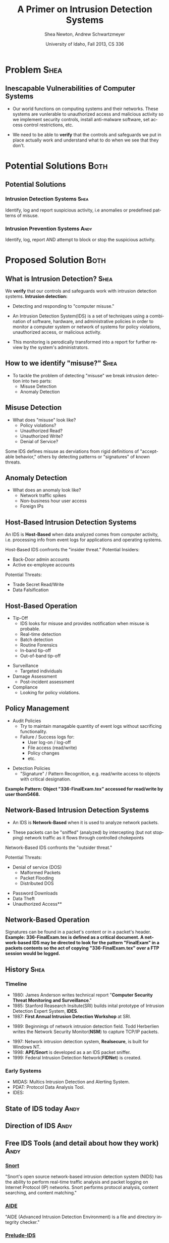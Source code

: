 #+TITLE:     A Primer on Intrusion Detection Systems
#+AUTHOR:    Shea Newton, Andrew Schwartzmeyer
#+EMAIL:     schw2620@vandals.uidaho.edu, newt5502@vandals.uidaho.edu
#+DATE:      University of Idaho, Fall 2013, CS 336
#+DESCRIPTION: Intrusion Detection Systems
#+KEYWORDS: IDS
#+LANGUAGE:  en
#+OPTIONS:   H:3 num:t toc:t \n:nil @:t ::t |:t ^:t -:t f:t *:t <:t
#+OPTIONS:   TeX:t LaTeX:t skip:nil d:nil todo:t pri:nil tags:not-in-toc
#+INFOJS_OPT: view:nil toc:nil ltoc:t mouse:underline buttons:0 path:http://orgmode.org/org-info.js
#+EXPORT_SELECT_TAGS: export
#+EXPORT_EXCLUDE_TAGS: noexport
#+LINK_UP:   
#+LINK_HOME: 
#+XSLT:
#+startup: beamer
#+LaTeX_CLASS: beamer
#+LaTeX_CLASS_OPTIONS: [presentation, smaller]
#+BEAMER_FRAME_LEVEL: 2
#+LaTeX_HEADER: \usetheme{PaloAlto}
#+LaTeX_HEADER: \setbeameroption{show notes}
#+LaTeX_HEADER: \let\oldframe\frame
#+LaTeX_HEADER: \renewcommand\frame[1][allowframebreaks]{\oldframe[#1]}


* DONE Presentation Draft One :noexport:
  DEADLINE: <2013-11-03 Sun>
For this assignment please submit a PDF with a draft of your
presentation. This is a GROUP assignment.

Your document should detail all the following information:

** DONE Title (1 slide).
Include title, presenters' names, and place. The content of this slide
is important for this submission.

** DONE Overview (1 slide).
Show us the structure of your presentation. The
content in this slide will change as you evolve your presentation but
you should have a pretty good idea of its structure.

** DONE Problem (1 slide).
Describe the problem you are investigating. The
content of this slide is important for this submission.

** DONE Proposed Solution and/or Techniques (1 minimum slide for now).
Please describe here very briefly options for solving the problem in
4, no detail is needed for this draft submission.

** TODO Resources Needed.
Please detail all resources you plan to use or have been using, this
includes documents, websites, tools and systems. These slides (set) is
important in this submission.

*** People

** DONE Summary (1 slide).
Please write a summary of the problem, the solutions and techniques,
and the path forward. This slide can be empty for the purposes of this
draft submission.

** DONE Questions (1 slide).
Give a general idea of topics that you would like your audience to
know after your presentation. In the final presentation you will need
to have here 5 questions that your audience would be able to answer in
5 minutes.

** DONE Citations.
Not needed at this time, will be needed in the final presentation.

** The grading of this presentation will be as follows:
- DraftOne: 100
- DraftTwo: 100
- FinalPresDocs: 200
- Delivery: 200
- Total of 600

* TODO Presentation Draft Two :noexport:
For this assignment please submit a PDF with a draft of your
presentation. This is a GROUP assignment.

Your document should detail all the following information:

** DONE Title (1 slide). Include title, presenters' names, and place.

** DONE Overview (1 slide). Show us the structure of your presentation.

** DONE Problem (1 slide): Describe the problem you are investigating.

** DONE Potential Solutions.

** DONE Presented Solution Introduction.

** DONE Resources Used.

** DONE Summary (1 slide).

** DONE Questions (1 slide).

Present 5 Quickly answerable questions. Your audience would be able to
answer all these in 5 minutes.

** DONE References.

** DONE Notes/comments for each section

Please submit a PDF with one slide per page (top of the page) and your
comments and notes in the same page.

** DONE Fix Definition () thing
** TODO Finalize formatting

# * Introduction :Shea:
** Prelude
- Our "Overview" is the "Outline" page, which is clickable to the
  subsections of this presentation
- The articles in the "Resources" section are clickable hyperlinks
- The buttons at the bottom-right corner of the page can be used for
  navigation
* Problem :Shea:
** Inescapable Vulnerabilities of Computer Systems

+ Our world functions on computing systems and their networks. These
  systems are vunlerable to unauthorized access and malicious activity
  so we implement security controls, install anti-malware software,
  set access control restrictions, etc.
  
+ We need to be able to \textbf{verify} that the controls and
  safeguards we put in place actually work and understand what to do
  when we see that they don't.

# + Computer systems and networks thereof are vulnerable to unauthorized
#  access and malicious activity. This vulnerability cannot be fully
#  mitigated because computer systems are used and maintained by
#  humans, which by their nature are fallible.

# + System and network administrators must implement accounting
#  techniques which record possible violations for further review.

# \note{IDSs fill the gap that exists between the preventative safety
# measures that administrators setup to protect their systems against
# known attacks, and attacks that are nevertheless successfull. An IDS
# is like a security camera in a bank vault: if the system was perfect
# they would be superfluous, but with the admission that there will be
# faults in a system's security, the IDS records what policy violations,
# which may catch possible intrusion attempts, in addition to any damage
# that may have been done, so that the violations can be reviewed, the
# damage can be addressed, and administrators can put into effect
# regressive security measures.}

* Potential Solutions :Both:
** Potential Solutions
*** Intrusion Detection Systems :Shea:  
  :PROPERTIES:
  :BEAMER_env: block
  :END:
Identify, log and report suspicious activity, i.e anomalies or
predefined patterns of misuse.

*** Intrusion Prevention Systems :Andy:
  :PROPERTIES:
  :BEAMER_env: block
  :END:
Identify, log, report AND attempt to block or stop the suspicious
activity.

\note{IPS differs from stand-alone IDS in that it may take actions
such as sending an alarm, dropping malicious packets, resetting a
connection and/or blocking traffic from an offending IP
address. Because an IPS acts independently of a system or network
admin, it often casues more trouble than it's worth by denying
legitimate users service unjustly or rasing excessive false
alarms. ("Intrusion prevention system," 2013)}

* Proposed Solution :Both:
** What is Intrusion Detection? :Shea:

We \textbf{verify} that our controls and safeguards work with
intrusion detection systems.
\newline
\newline
*Intrusion detection:* 
- Detecting and responding to "computer misuse."

- An Intrusion Detection System(IDS) is a set of techniques using a
  combination of software, hardware, and administrative policies in
  order to monitor a computer system or network of systems for policy
  violations, unauthorized access, or malicious activity.

- This monitoring is perodically transformed into a report for further
  review by the system's administrators.

** How to we identify "misuse?" :Shea:
- To tackle the problem of detecting "misuse" we break intrusion detection into two parts:
  - Misuse Detection 
  - Anomaly Detection
    
** Misuse Detection
\vspace*{\fill}

- What does "misuse" look like?
  - Policy violations?
  - Unauthorized Read?
  - Unauthorized Write?
  - Denial of Service?

\vspace*{\fill}
\newpage

Some IDS defines misuse as derviations from rigid definitions of
"acceptable behavior," others by detecting patterns or "signatures" of
known threats.

** Anomaly Detection
- What does an anomaly look like?
  - Network traffic spikes
  - Non-business hour user access
  - Foreign IPs

# \note{Note that an IDS cannot by itself see the difference between an
# innocent and malicious policy violation, so in actuality all it does
# is record policy violations. These policy violations may or may not
# correspond to an attack. An IDS is necessitated because most computer
# security issues are caused by insiders; that is, users who
# purposefully have significant privleges within a system (in order to
# do their work), which would obviously not be blocked by a
# firewall. The majority of harm these insiders do is unintentional, yet
# are still recorded as policy violations [Pfleeger s7.5]. It is up to
# the system administrators' periodic review of the IDS reports to sift
# through the recorded violations and determine which were malicious,
# which were honest mistakes, and which were false alarms.}


** Host-Based Intrusion Detection Systems

\vspace*{\fill}

An IDS is \textbf{Host-Based} when data analyzed comes from computer
activity, i.e. processing info from event logs for applications and
operating systems.

\vspace*{\fill}
\newpage
\vspace*{\fill}

Host-Based IDS confronts the "insider threat." 
Potential Insiders:
- Back-Door admin accounts
- Active ex-employee accounts
Potential Threats:
- Trade Secret Read/Write
- Data Falsification

\vspace*{\fill}

** Host-Based Operation

\vspace*{\fill}

- Tip-Off
  - IDS looks for misuse and provides notification when misuse is probable.
  - Real-time detection
  - Batch detection
  - Routine Forensics
  - In-band tip-off
  - Out-of-band tip-off

\vspace*{\fill}
\newpage
\vspace*{\fill}

- Surveillance
  - Targeted individuals

- Damage Assessment
  - Post-incident assessment

- Compliance
  - Looking for policy violations.

\vspace*{\fill}

** Policy Management
\vspace*{\fill}

- Audit Policies
  - Try to maintain managable quantity of event logs without sacrificing functionality.
  - Failure / Success logs for:  
    - User log-on / log-off
    - File access (read/write)
    - Policy changes
    - etc.  

\vspace*{\fill}
\newpage 
\vspace*{\fill}

- Detection Policies
  - "Signature" / Pattern Recognition, e.g. read/write access to objects with critical designation.
\vspace*{\fill}
*Example Pattern: Object "336-FinalExam.tex" accessed for read/write by user thom5468.*

** Network-Based Intrusion Detection Systems
\vspace*{\fill}

- An IDS is \textbf{Network-Based} when it is used to analyze network
  packets. 

- These packets can be "sniffed" (analyzed) by intercepting (but not
  stopping) network traffic as it flows through controlled chokepoints

\vspace*{\fill}
\newpage
\vspace*{\fill}

Network-Based IDS confronts the "outsider threat." 

Potential Threats:
 - Denial of service (DOS)
   - Malformed Packets
   - Packet Flooding
   - Distributed DOS
- Password Downloads
- Data Theft
- Unauthorized Access**

\vspace*{\fill}

** Network-Based Operation

Signatures can be found in a packet's content or in a packet's header.
\newline \newline
\textbf{Example: 336-FinalExam.tex is defined as a critical
document. A network-based IDS may be directed to look for the pattern
"FinalExam" in a packets contents so the act of copying
"336-FinalExam.tex" over a FTP session would be logged.}

** Not in Use :noexport:
# *** Signature-based IDS
This type of IDS checks packets traveling across a network against a
known set of patterns recognized as likely attacks.

\note{This is similar to a virus scanner checking files against a
database of known malicious code signatures. Types of "attacks" caught
by this system include: port scans, malformed packets (illegal TCP
flag combinations, wrong sizes, etc.), connection attempts from
reserved IP addresses (indicating the real source was masked), e-mail
containing viruses, exploit shellcode sequences in packets (Domain
Name Service / Network Interface Card buffer overflow), flood of
packets (Denial Of Service), etc. [Frederick].

The major problem is that attackers are well-aware of this type of
checking, and can (easily) alter their attack in such a way as to
change its signature. This requires a SBIDS to maintain a frequently
updated database, and slows down the IDS's ability to check against
said database as its size grows. An SBIDS is also useless against new
(zero-day) exploits.}

# *** Statistical anomaly-based IDS
This type of IDS alerts when an abnormal event takes place on a
network, such as a spike of traffic to a particular server or region.

\note{Also known as heuristic IDS. These generally compare current
activity against a known safe "baseline", which is a set of patterns
of normal activity for a certain system. This can lead to many false
positives, but can also catch attacks that would otherwise not be
recorded by an SBIDS. This type of system uses an "inference engine",
which follow two patterns: state-based, where the IDS attempts to
detect when the system has entered an unsafe state; and model-based,
where the IDS maps current activity onto a model of unacceptable
activity, and alarms when they match [Pfleeger s7.5].}

# *** Host Based
# *** Network Based

** History :Shea:
*** Timeline
\vspace*{\fill}

- 1980: James Anderson writes technical report "\textbf{Computer Security
        Threat Monitoring and Surveillance}."\\

- 1985: Stanford Reasearch Insitute(SRI) builds inital prototype of
        Intrusion Detection Expert System, \textbf{IDES}.\\

- 1987: \textbf{First Annual Intrusion Detection Workshop} at SRI.\\


- 1989: Beginnings of network intrusion detection field. Todd Herberlien
      writes the Network Security Monitor(\textbf{NSM}) to capture TCP/IP
      packets.\\

\vspace*{\fill}
\newpage
\vspace*{\fill}

- 1997: Network intrusion detection system, \textbf{Realsecure}, is built for
      Windows NT.\\

- 1998: \textbf{APE/Snort} is developed as a an IDS packet sniffer.\\

- 1999: Federal Intrusion Detection Network(\textbf{FIDNet}) is created. \\



*** Early Systems
- MIDAS: Multics Intrusion Detection and Alerting System.
- PDAT: Protocol Data Analysis Tool.
- IDES: 

** State of IDS today :Andy:
** Direction of IDS :Andy:
** Free IDS Tools (and detail about how they work) :Andy:

*** [[http://www.snort.org][Snort]]
  :PROPERTIES:
  :BEAMER_env: block
  :END:
"Snort's open source network-based intrusion detection system (NIDS)
has the ability to perform real-time traffic analysis and packet
logging on Internet Protocol (IP) networks. Snort performs protocol
analysis, content searching, and content matching."

*** [[http://aide.sourceforge.net][AIDE]]
  :PROPERTIES:
  :BEAMER_env: block
  :END:
"AIDE (Advanced Intrusion Detection Environment) is a file and
directory integrity checker."

*** [[https://www.prelude-ids.org][Prelude-IDS]]
  :PROPERTIES:
  :BEAMER_env: block
  :END:
"Prelude collects, normalizes, sorts, aggregates, correlates and
reports all security-related events independently of the product brand
or license giving rise to such event
   
* Resources :noexport:
** Articles
- [[http://en.wikipedia.org/wiki/Intrusion_detection_systems][WikiPedia's Article on Intrusion Detection Systems]]

- [[http://csrc.nist.gov/publications/nistpubs/800-94/SP800-94.pdf][Guide to Intrusion and Prevention Systems]]

- [[http://trygstad.rice.iit.edu:8000/Articles/UnderstandingIDS-EDPAC.pdf][Understanding Intrusion Detection Systems]]

- [[http://www.phrack.org/issues.html?issue=56&id=11&mode=txt][A Strict Anomaly Detection Model for IDS]]

- [[https://www.sans.org/reading-room/whitepapers/detection/understanding-intrusion-detection-systems-337][Understanding Intrusion Detection Systems]]

** University of Idaho's Network Security Administrators

*** Mitch Parks
  :PROPERTIES:
  :BEAMER_env: block
  :END:
Specializes in desktop security and manages many of ITS's security
measures.

*** Larry Hughes 
  :PROPERTIES:
  :BEAMER_env: block
  :END:
System administrator for the Department of Computer Science.

*** Questions for above people:
  :PROPERTIES:
  :BEAMER_env: block
  :END:
- What Intrustion Detection Systems do you use?
- What are your experiences with IDS?
- What are the most common attacks the University of Idaho faces?

** Slideshow
Slideshow created with LaTeX Beamer package, exported from Emacs org-mode.

* Summary
** Summary
- Why IDS?  
  - Computer systems and networks are vulnerable to unauthorized
    access and malicious activity so administrators must implement
    accounting techniques to record potential violations.
 
- An IDS is: 
  - A set of techniques using a combination of software, hardware, and
    administrative policies in order to monitor a computer system or
    network of systems for policy violations, unauthorized access, or
    malicious activity.

- Signature-based IDS:
  - This type of IDS checks packets traveling across a network
    against a known set of patterns recognized as likely attacks.

- Statistical anomaly-based IDS:
  - This type of IDS alerts when an abnormal event takes place on a
    network, such as a spike of traffic to a particular server or
    region.

\note{The intent of an IDS is to produce a report for
administrators of detected policy violations, which may or may not
indicate that an intrusion took place. An IDS represents a passive
methodology, which is in contrast to an Intrusion Prevention
System. The latter attempts to be reactive, by for example, blocking a
detected intruder's IP address from connecting).}

* Questions
** Questions
1. Why do we need Intrusion Detection Systems?

2. What is an Intrusion Detection System?

3. What are the two types of IDS monitoring?

4. Where do IDSs fall short?

5. What is the reactive counterpart to IDS?

** Answers
1. Why do we need Intrusion Detection Systems?
   - Computer systems and networks are vulnerable to unauthorized
     access and malicious activity so administrators must implement
     accounting techniques to record potential violations.

2. What is an Intrusion Detection System?
   - A set of techniques using a combination of software, hardware,
     and administrative policies in order to monitor a computer system
     or network of systems for policy violations, unauthorized access,
     or malicious activity.

3. What are the two types of IDS monitoring?
   - Signature-based IDS
   - Statistical anomaly-based IDS

4. Where do IDSs fall short?
   1. Does not react to attacks
   2. Very high rate of false-alarms leads to high noise making the detection of legimate intrusions more difficult
   3. Intruders could hide by editing the IDS logs
   4. Etc.

5. What is the reactive counterpart to IDS?
   - An Intrusion Prevention System is the reactive complement to an IDS.
* References
** References
- beetle & sashsa. "A Strict Anomaly Detection Model for IDS." Phrack
  Magazine, Volume A, No. 38 (2000). 
  http://www.phrack.org/issues.html?issue=56&id=11&mode=txt

- Frederick, Karen. "Network Intrusion Detection Signatures, Part
  One". 2010. http://www.symantec.com/connect/articles/network-intrusion-detection-signatures-part-one

- Mell, Peter. "Understanding Intrusion Detection Systems." EDPACS
  Newsletter, Vol. 29, No. 5 (2001). 
  http://trygstad.rice.iit.edu:8000/Articles/UnderstandingIDS-EDPAC.pdf

- Pfleeger, Charles P., Pfleeger, Shari Lawrence. 2007. Security in
  Computing. (4th. ed.). Person Education, Boston, MA.

- SANS Institue InfoSec Reading Room. "Understanding Intrusion
  Detection Systems." 2001.
  https://www.sans.org/reading-room/whitepapers/detection/understanding-intrusion-detection-systems-337

- Scarfone, Karen. Mell, Peter. "Guide to Intrusion and Prevention
  Systems (IDPS)." Retreieved November 21, 2013 from
  http://csrc.nist.gov/publications/nistpubs/800-94/SP800-94.pdf

- WikiPedia Contributors, 'Intrusion detection system', Wikipedia, The
  Free Encyclopedia, 22 July 2004, 10:55 UTC,
  <http://en.wikipedia.org/wiki/Intrusion_detection_systems> [accessed
  21 November 2013]

- WikiPedia Contributors, 'Intrusion prevention system', Wikipedia, The
  Free Encyclopedia, 22 July 2004, 10:55 UTC,
  <http://en.wikipedia.org/wiki/Intrusion_prevention_system> [accessed
  21 November 2013]

